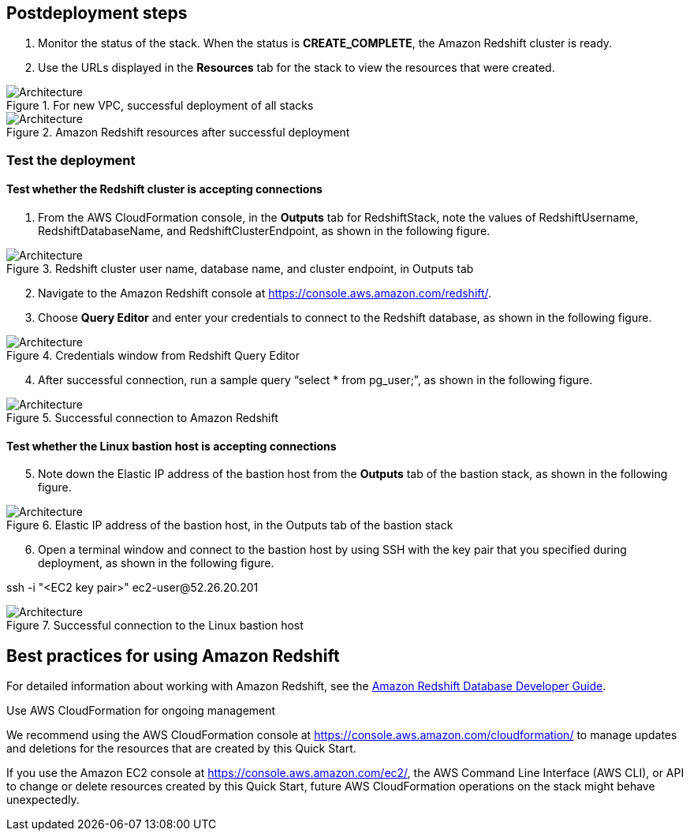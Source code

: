 // Include any postdeployment steps here, such as steps necessary to test that the deployment was successful. If there are no postdeployment steps, leave this file empty.

== Postdeployment steps

. Monitor the status of the stack. When the status is *CREATE_COMPLETE*, the Amazon Redshift cluster is ready.
. Use the URLs displayed in the *Resources* tab for the stack to view the resources that were created.

[#postdeploy1]
.For new VPC, successful deployment of all stacks
image::../docs/deployment_guide/images/image2.png[Architecture]

[#postdeploy2]
.Amazon Redshift resources after successful deployment
image::../docs/deployment_guide/images/image3.png[Architecture]

=== Test the deployment

==== Test whether the Redshift cluster is accepting connections

. From the AWS CloudFormation console, in the *Outputs* tab for RedshiftStack, note the values of RedshiftUsername, RedshiftDatabaseName, and RedshiftClusterEndpoint, as shown in the following figure.

[#postdeploy3]
.Redshift cluster user name, database name, and cluster endpoint, in Outputs tab
image::../docs/deployment_guide/images/image4.png[Architecture]

[start=2]
. Navigate to the Amazon Redshift console at https://console.aws.amazon.com/redshift/home[https://console.aws.amazon.com/redshift/].
. Choose *Query Editor* and enter your credentials to connect to the Redshift database, as shown in the following figure.

[#postdeploy4]
.Credentials window from Redshift Query Editor
image::../docs/deployment_guide/images/image5.png[Architecture]

[start=4]
. After successful connection, run a sample query “select * from pg_user;”, as shown in the following figure.

[#postdeploy5]
.Successful connection to Amazon Redshift
image::../docs/deployment_guide/images/image6.png[Architecture]

==== Test whether the Linux bastion host is accepting connections

[start=5]
. Note down the Elastic IP address of the bastion host from the *Outputs* tab of the bastion stack, as shown in the following figure.

[#postdeploy6]
.Elastic IP address of the bastion host, in the Outputs tab of the bastion stack
image::../docs/deployment_guide/images/image7.png[Architecture]

[start=6]
. Open a terminal window and connect to the bastion host by using SSH with the key pair that you specified during deployment, as shown in the following figure.

ssh -i "<EC2 key pair>" ec2-user@52.26.20.201

[#postdeploy7]
.Successful connection to the Linux bastion host
image::../docs/deployment_guide/images/image8.png[Architecture]

== Best practices for using Amazon Redshift

For detailed information about working with Amazon Redshift, see the https://docs.aws.amazon.com/redshift/latest/dg/c-who-should-use-this-guide.html[Amazon Redshift Database Developer Guide].

Use AWS CloudFormation for ongoing management

We recommend using the AWS CloudFormation console at https://console.aws.amazon.com/cloudformation/ to manage updates and deletions for the resources that are created by this Quick Start.

If you use the Amazon EC2 console at https://console.aws.amazon.com/ec2/, the AWS Command Line Interface (AWS CLI), or API to change or delete resources created by this Quick Start, future AWS CloudFormation operations on the stack might behave unexpectedly.